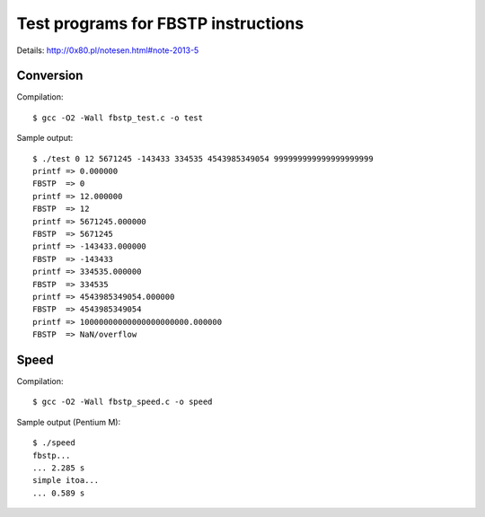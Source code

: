 ========================================================================
              Test programs for FBSTP instructions
========================================================================

Details: http://0x80.pl/notesen.html#note-2013-5


Conversion
------------------------------------------------------------------------

Compilation::

	$ gcc -O2 -Wall fbstp_test.c -o test

Sample output::

	$ ./test 0 12 5671245 -143433 334535 4543985349054 999999999999999999999
	printf => 0.000000
	FBSTP  => 0
	printf => 12.000000
	FBSTP  => 12
	printf => 5671245.000000
	FBSTP  => 5671245
	printf => -143433.000000
	FBSTP  => -143433
	printf => 334535.000000
	FBSTP  => 334535
	printf => 4543985349054.000000
	FBSTP  => 4543985349054
	printf => 10000000000000000000000.000000
	FBSTP  => NaN/overflow


Speed
------------------------------------------------------------------------

Compilation::

	$ gcc -O2 -Wall fbstp_speed.c -o speed

Sample output (Pentium M)::

	$ ./speed 
	fbstp...
	... 2.285 s
	simple itoa...
	... 0.589 s

